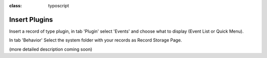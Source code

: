 ﻿.. ==================================================
.. FOR YOUR INFORMATION
.. --------------------------------------------------
.. -*- coding: utf-8 -*- with BOM.

.. ==================================================
.. DEFINE SOME TEXTROLES
.. --------------------------------------------------
.. role::   underline
.. role::   typoscript(code)
.. role::   ts(typoscript)
:class:  typoscript
.. role::   php(code)


Insert Plugins
^^^^^^^^^^^^^^

Insert a record of type plugin, in tab 'Plugin' select 'Events' and
choose what to display (Event List or Quick Menu).

In tab 'Behavior' Select the system folder with your records as Record
Storage Page.

(more detailed description coming soon)

